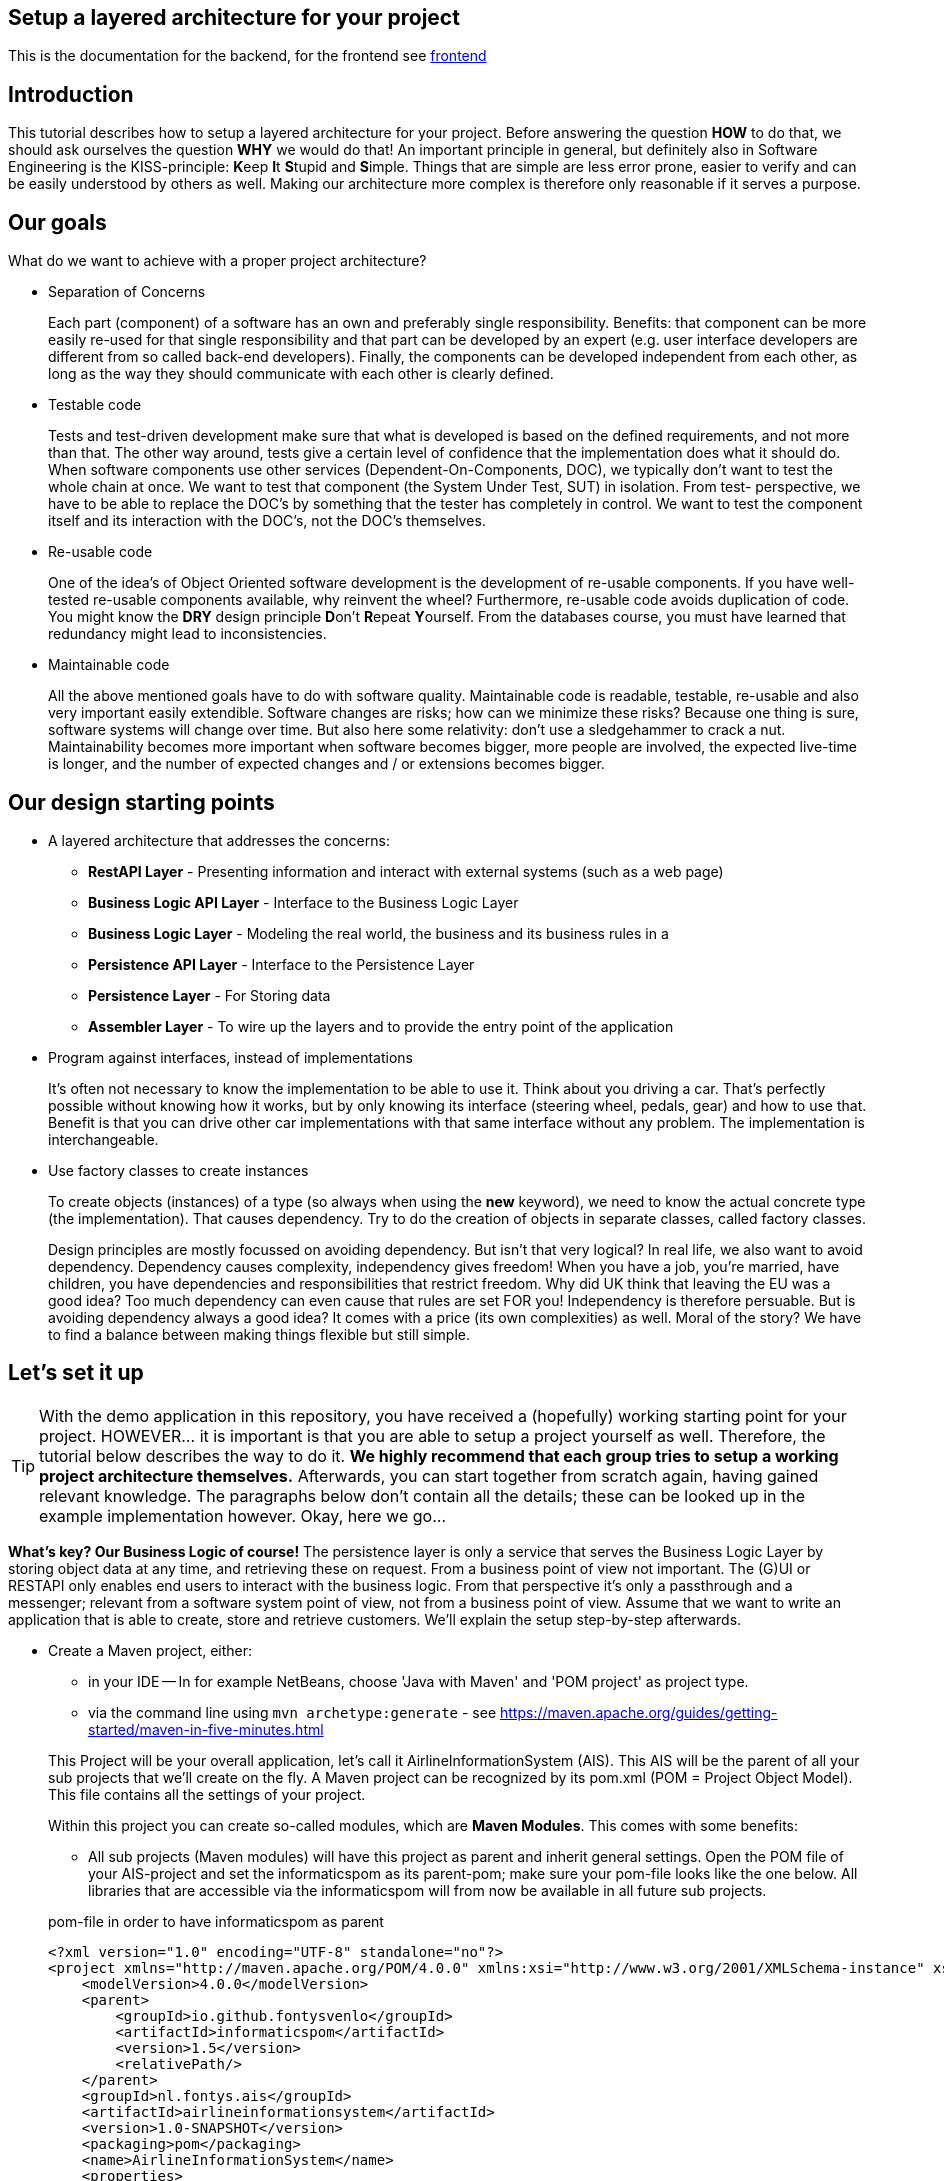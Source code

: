 :imagesdir: images/
ifdef::env-github[]
:imagesdir: images/
endif::[]

== Setup a layered architecture for your project

This is the documentation for the backend, for the frontend see link:frontend/README.md[frontend]

== Introduction

This tutorial describes how to setup a layered architecture for your project.
Before answering the question *HOW* to do that, we should ask ourselves the question
*WHY* we would do that! An important principle in general, but definitely also in
Software Engineering is the KISS-principle: **K**eep **I**t **S**tupid and **S**imple. Things that are simple are less error prone, easier to verify and can be easily understood by others as well.
Making our architecture more complex is therefore only reasonable if it serves a
purpose.

== Our goals

What do we want to achieve with a proper project architecture?

* Separation of Concerns

+
--
Each part (component) of a software has an own and preferably single responsibility.
Benefits: that component can be more easily re-used for that single responsibility and that part can be developed
by an expert (e.g. user interface developers are different from so called back-end developers). Finally, the components
can  be developed independent from each other, as long as the way they should communicate with each other is clearly defined.
--
+

* Testable code

+
--
Tests and test-driven development make sure that what is developed is based on the defined requirements, and not
more than that. The other way around, tests give a certain level of confidence that the implementation does what
it should do. When software components use other services (Dependent-On-Components, DOC), we typically don't want to
test the whole chain at once. We want to test that component (the System Under Test, SUT) in isolation. From test-
perspective, we have to be able to replace the DOC's by something that the tester has completely in control. We want
to test the component itself and its interaction with the DOC's, not the DOC's themselves.
--
+


* Re-usable code

+
--
One of the idea's of Object Oriented software development is the development of re-usable components. If you have
well-tested re-usable components available, why reinvent the wheel? Furthermore, re-usable code avoids duplication
of code. You might know the *DRY* design principle **D**on't **R**epeat **Y**ourself. From the databases course, you must
have learned that redundancy might lead to inconsistencies.
--
+

* Maintainable code

+
--
All the above mentioned goals have to do with software quality. Maintainable code is readable, testable, re-usable and
also very important easily extendible. Software changes are risks; how can we minimize these risks? Because one thing is
sure, software systems will change over time. But also here some relativity: don't use a sledgehammer to crack a nut.
Maintainability becomes more important when software becomes bigger, more people are involved, the expected live-time
is longer, and the number of expected changes and / or extensions becomes bigger.
--
+


== Our design starting points

* A layered architecture that addresses the concerns:

 ** *RestAPI Layer* - Presenting information and interact with external systems (such as a web page)
 ** *Business Logic API Layer* - Interface to the Business Logic Layer 
 ** *Business Logic Layer* - Modeling the real world, the business and its business rules in a
 ** *Persistence API Layer* - Interface to the Persistence Layer
 ** *Persistence Layer* - For Storing data
 ** *Assembler Layer* - To wire up the layers and to provide the entry point of the application

* Program against interfaces, instead of implementations

+
--
It's often not necessary to know
the implementation to be able to use it. Think about you driving a car. That's perfectly
possible without knowing how it works, but by only knowing its interface (steering wheel, pedals, gear)
and how to use that. Benefit is that you can drive other car implementations with that same
interface without any problem. The implementation is interchangeable.
--
+

* Use factory classes to create instances

+
--
To create objects (instances) of a type (so always when using the *new* keyword), we need to know the
actual concrete type (the implementation). That causes dependency. Try to do the creation of objects in
separate classes, called factory classes.
--
+

Design principles are mostly focussed on avoiding dependency. But isn't that very logical? In
real life, we also want to avoid dependency. Dependency causes complexity, independency gives
freedom! When you have a job, you're married, have children, you have dependencies and
responsibilities that restrict freedom. Why did UK think that leaving the EU was a good idea? Too much dependency can even cause that rules are set FOR you! Independency is therefore
persuable. But is avoiding dependency always a good idea? It comes with a price (its own complexities)
as well. Moral of the story? We have to find a balance between making things flexible but still simple.



== Let's set it up

[TIP]
====
With the demo application in this repository, you have received a (hopefully) working starting point for your project. HOWEVER... it is important is that you are able to setup a project yourself as well. Therefore, the tutorial below describes the way to do it. *We highly recommend that each group tries to setup a working project architecture themselves.* Afterwards, you can start together from scratch again, having gained relevant knowledge. The paragraphs below don't contain all the details; these can be looked up in the example implementation however. Okay, here we go...
====

*What's key? Our Business Logic of course!* The persistence layer is only a service that serves the Business Logic Layer by storing object data at any time, and retrieving these on request. From a business point of view not important. The (G)UI or RESTAPI only enables end users to interact with the business logic. From that perspective it's only a passthrough and a messenger; relevant from a software system
point of view, not from a business point of view. Assume that we want to write an application that is
able to create, store and retrieve customers. We'll explain the setup step-by-step afterwards.

* Create a Maven project, either:
    - in your IDE
        -- In for example NetBeans, choose 'Java with Maven' and 'POM project' as project type.
    - via the command line using `mvn archetype:generate` - see https://maven.apache.org/guides/getting-started/maven-in-five-minutes.html

+
--
This Project will be your overall application, let's call it AirlineInformationSystem (AIS). This AIS will be the parent of all your sub
projects that we'll create on the fly. A Maven project can be recognized by its pom.xml (POM = Project Object Model). This file contains all the settings of your project.

Within this project you can create so-called modules, which are *Maven Modules*. This comes with some benefits:

* All sub projects (Maven modules) will have this project as parent and inherit general settings. Open the POM file of your AIS-project and set the informaticspom as its parent-pom; make sure your pom-file looks like the one below. All libraries that are accessible via the informaticspom will from now be available in all future sub projects.

.pom-file in order to have informaticspom as parent
[source,xml]
----
<?xml version="1.0" encoding="UTF-8" standalone="no"?>
<project xmlns="http://maven.apache.org/POM/4.0.0" xmlns:xsi="http://www.w3.org/2001/XMLSchema-instance" xsi:schemaLocation="http://maven.apache.org/POM/4.0.0 http://maven.apache.org/xsd/maven-4.0.0.xsd">
    <modelVersion>4.0.0</modelVersion>
    <parent>
        <groupId>io.github.fontysvenlo</groupId>
        <artifactId>informaticspom</artifactId>
        <version>1.5</version>
        <relativePath/>
    </parent>
    <groupId>nl.fontys.ais</groupId>
    <artifactId>airlineinformationsystem</artifactId>
    <version>1.0-SNAPSHOT</version>
    <packaging>pom</packaging>
    <name>AirlineInformationSystem</name>
    <properties>
        <project.build.sourceEncoding>UTF-8</project.build.sourceEncoding>
    </properties>
</project>
----

* Your complete software including all its modules can now be build with one single Maven command (in your root project), with additional benefit that Maven will take care of the proper build-order (in case of dependencies).
* All your sub projects will be created in sub directories of this AIS-project, avoiding having projects defined in different locations.

[TIP]
This structure is sometimes also referred to as a *monorepo* (https://en.wikipedia.org/wiki/Monorepo). It has the advantage that all projects can be managed and versioned together in one repository, while still being able to build and test them separately. This is especially useful when you have a lot of projects that are closely related.

--
+

* Business is key! Create a business logic module within the AIS-project.
+
--
In NetBeans, Right-click the Modules folder and select 'Create new Module' and choose 'Java Application' as project type.
A regular project is created. This project acts as *business logic layer*. What do we need in this layer? Business classes (representing entity types from your domain model!) and classes to manage objects of these
classes:

* Test classes... Of course your business logic should be tested and you'll use a test-first approach. BusinessLogic tests will be part of this module (to keep this tutorial short, testing has been left out though; the demo project contains some example tests).
* A Customer class to represent a real world Customer (assuming this is part of your domain).
* A CustomerManager class that is able to create / deal with new Customer objects and to store (add) these somehow, for example
in a field of type List. This way, the CustomerManager can deliver a list of all customers as well. So, the
CustomerManager provides sevices to other classes. For this moment, it contains an in-memory database (List). That might
be a bad idea later on, when we use a relational database to store our customer information, but it's fine for now.
--
+

image::AISClassDiagram1.svg[Class diagram after 1st step]

* Time to interact! Create the RestAPI module. For the RestAPI, to work with the server, we use the Javalin framework. This module will act as *RestAPI Layer*.

+
--

[TIP]
====
Whenever using a framework, make sure to check the documentation of that framework. In this case, the Javalin documentation can be found at https://javalin.io/documentation.
Also consider the version of the framework you are using and that the version of the documentation is the same.

The reason for using Javalin, is that it is lightweight and simplifies the creation of a RESTful API. It is not the only framework that can be used for this purpose, but it is a good choice for ours.
====

Create a new module in your AIS-project, and add a dependency to the Javalin framework. This can be done by adding it as a dependency to the pom.xml of the RestAPI module:

.pom-file
[source,xml]
<dependencies>
    <dependency>
        <groupId>io.javalin</groupId>
        <artifactId>javalin-bundle</artifactId>
        <version>6.4.0</version>
    </dependency>
</dependencies>
--

+

image::AISClassDiagram2.svg[Class diagram after 2nd step]

* Define the BusinessLogic API.

+
--
Time to wire up things. How could we enable the RestAPI layer to communicate with the BusinessLogic layer? Or the other way around?
Should they know each other? The business layer, the core of your application, should be unaware of the presentation layer (a RestAPI, a GUI)
Normally, the RestAPI will trigger the interaction with the BusinessLogic. Therefore it should at least know how to talk to it, so knowing its interface. The BusinessLogic does not need to know anything about the RestAPI!
It normally answers RestAPI questions in a Request-Response fashion. There could be multiple presentation forms for the business logics.
We might need to add or change to a GraphQL API, gRPC or something that doesn't exist yet. Or make it a standalone application with JavaFX. Why would the Business Logic worry?!

So, the RestAPI is a component that uses the BusinessLogic, making the BusinessLogic a Dependent-On-Component (DOC). But we want the RestAPI to be testable without the details of the BusinessLogic, and we want the BusinessLogic to be testable without the details of the RestAPI. We can do by injecting the BusinessLogic into the RestAPI. The RestAPI should only know the interface of the BusinessLogic, not the actual implementation. This way, we we can test the RestAPI with a mock implementation of the BusinessLogic.

Create a new module in your AIS-project called businesslogic-api. This module will only contain interfaces! Make sure that your REST API module knows the BusinessLogic API by adding a dependency. In any editor, add the dependency to the pom.xml file of the `RestAPI` project:

.pom-file
[source,xml]
<dependencies>
    <dependency>
        <groupId>nl.fontys.ais</groupId>
        <artifactId>businesslogic-api</artifactId>
        <version>1.0-SNAPSHOT</version>
    </dependency>
</dependencies>

Also make sure to add this dependency to the BusinessLogic module, since the implementation should know which interfaces to implement.

The BusinessLogic module should define its interface. You can imagine that it, on request, returns a CustomerManager.
For example a web GUI (via its REST API) could request a CustomerManager object to do its interaction with the BusinessLogic. Via the CustomerManager,
the REST API gains access to the Customer type as well. This is fine, though layers should be careful to expose their private parts, concrete implementations.
--

--

* Setup a datarecords module.

+
The demo-implementation uses a data records approach. Each entity class (Customer for example) encapsulates a data record field (of type CustomerData in our example) and business logic. Data records are java _record_ types, that are immutable data carrier objects that are available in all layers of your application. To make them available,
we encapsulate them in a separate new module of our AIS-project. So, within your AIS-project, create a new module 'DataRecords' that is of type 'Java Application' again. Let the BusinessLogic-layer, the BusinessLogic-API-layer and the RestAPI-layer depend on this new module.

--

* The Assembler module; connect the REST APIServer to the BusinessLogic implementation via the BusinessLogic API.

+

--

We need an extension to our design: we need something that acts as the starting point of our application, that starts the server, a 'main' method. Lets call this our 'Assembler'. The Assembler wires up the REST API with the BusinessLogic implementation via the BusinessLogic API. Create an Assembler module in your AIS-project and add dependencies to the modules: BusinessLogic, BusinessLogic-API and the RESTAPI. 

Responsibility of the Assembler is to setup layers and to connect them. Somehow, the `Assembler` must get an implementation of the `BusinessLogic` API. The BusinessLogic should provide this but should also be careful to expose this private part. Therefore, in the BusinessLogic layer, we create a new class called `BusinessLogicFactory`. This factory class with a static method 'getInstance()' returns an object that
is an implementation of the `BusinessLogic` API. Afterwards, the Assembler creates an instance of a javalin server app and passes the just retrieved
`BusinessLogic` API object as parameter (dependency injection).
--
+

* Give REST resources access to the Business Logic.

+
--
Our REST `APIServer` is responsible for setting up the server and handling HTTP requests.  To make the handling of requests more manageable (and testable), we create a new class called `CustomerResource`. This class is responsible for handling requests related to customers. It has a constructor that takes a `CustomerManager` object as parameter. The APIServer got the BusinessLogic injected. It can create a new instance of the `CustomerResource` and pass the `CustomerManager` object to it.

[NOTE]
For convenience, we implemented our `CustomerResource` using the `CrudHandler`` - https://javalin.io/documentation#handler-groups - provided by Javalin.

--
+

image::AISClassDiagram3.svg[Class diagram after 3rd step]

* Setup the persistence layer.

+
--
We currently have a working application with an in-memory database. What we need is a persistence layer that is able to store
and retrieve data on a longer term as well. Different ways to do this could be chosen, like using a relational database, or
simply XML- or JSON files. Regardless of the storage type that is chosen, the BusinessLogic uses the persistence layer as a service.
A Dependent-On-Component again! (compare to the REST API that depends on the BusinessLogic API). But it shouldn't create
this service itself! If it would do, the BusinessLogic would be tightly coupled. When we do testing, there is no way to
test the interaction with the Persistence layer without using the real implementation of that Persistence layer. The BusinessLogic
should only talk to the Persistence interface (let's call it the Persistence API) and get an actual implementation injected. (History repeats itself!) The Persistence layer should act as service for the BusinessLogic exactly like the BusinessLogic layer acts as service
for the RestAPI-layer. The `Assembler` can inject the Persistence API implementation in the BusinessLogic. The persistence layer does not
need to have any knowledge of the BusinessLogic layer. We create a new module `persistence-api` in the AIS-project. In this module, we create the Persistence API interface, and the CustomerRepository interface. Next, we create another new module in the AIS-project being the `persistence` module. This module contains the actual persistence implementations, and a PersistenceFactory to create an implementation object. We make sure that both BusinessLogic and Persistence depend on the Persistence-API. 

Be careful, two details we should take care of:

* The BusinessLogic layer now depends on the persistence-API-layer (the BusinessLogic project has the Persistence-API-project as a dependency).
This is fine.

* Since we have a persistence layer now, we should avoid having an in-memory database at the same time. This will cause issues,
since it's difficult to keep your in-memory database always exactly in sync with your on-disk storage. Therefore remove the
cache function from the `CustomerManagerImpl` class.

--
+

image::AISClassDiagram4.svg[Final class diagram]


=== DBConfig, ServerConfig
The way the persistence layer is different from the business layer, is that our persistence layer is dependent on the environment it runs in. The persistence layer needs to know how to connect to the database. This is typically done by providing a configuration file. In the PersistenceAPIImpl class, we create a record called `DBConfig` that we can pass into the Factory to provide the layer with necessary information to connect to the database(s).
In a similar way the RestAPI can be configured by providing a `ServerConfig` record.
On application-level, a common way of storing known configurations is to use a .properties file. So our Assembler will be responsible for reading this file and passing it in a structured way into the REST API Layer.

== Some remarks...

* *This architectural setup acts as a starting point*, addressing some issues that you definitely
will run into when you start setting up an architecture yourself. This example architecture is not completely
optimized yet. You'll typically notice that the services offered by both the persistence layer as the business
logic layer could be made more generic. Furthermore, you will discover that you will have to make additional choices along the way.

* The Factory interfaces in both the BusinessLogic and the Persistence layer could be provided with additional
parameters to influence which specific implementation is returned. The demo implementation does not use this feature yet.

* As mentioned already in the remarks above, the persistence layer could be setup in a more generic way. When you don't do that,
you'll notice that there will be a lot of duplicated code (at least almost the same) in the different Repository classes
(e.g. CustomerRepository, FlightRepository etc.). First step is to move some code to a shared abstract super class, then
you might want to make it more generic using Generic Types, and at some point you might consider using reflection to automatically
get an objects' fields, their data types and their values (typical things you need to store and retrieve data from a database).
Goal is to end up with less and well readable and well testable code. Allow yourself to further optimize your implementation step-by-step. Don't worry, refactoring is often necessary: https://youtube.com/watch?v=vqEg37e4Mkw&feature=share[Martin Fowler on refactoring]

* In the demo project, we've added example tests. It's up to you to add more tests on different layers.
    - The Assembler layer - has an example integrated test, that uses a real database (using testcontainers - https://testcontainers.com/) and starts the server in a thread and then tests it via HTTP requests (using RestAssured - https://rest-assured.io/). NOTE: the demo project uses hard-coded values and doesn't connect with the actual database yet. You might want to seed the database later on (using `.withInitScript()` in the testcontainers setup).
    - The Persistence layer - Similar to the Assembler layer test, but without a server and business logic. It tests the actual implementation of the Persistence layer.
    - The REST API layer - has an example test, in isolation, shows you how to test the behavior of the resource, without testing the actual implementation of the BusinessLogic layer.
    - The DataRecords - DataRecords themselves have no behavior, which is an argument for not testing them (directly).
    - The Business Layer - The demo project does not contain tests for the BusinessLogic layer. This is something you should add yourself.


* There is file `.github/workflows/verify.yml`, which contains a GitHub Actions workflow that runs the tests on every push to the repository. This is a good practice to ensure that your code is always in a working state. You can find more information about GitHub Actions at https://docs.github.com/en/actions.
